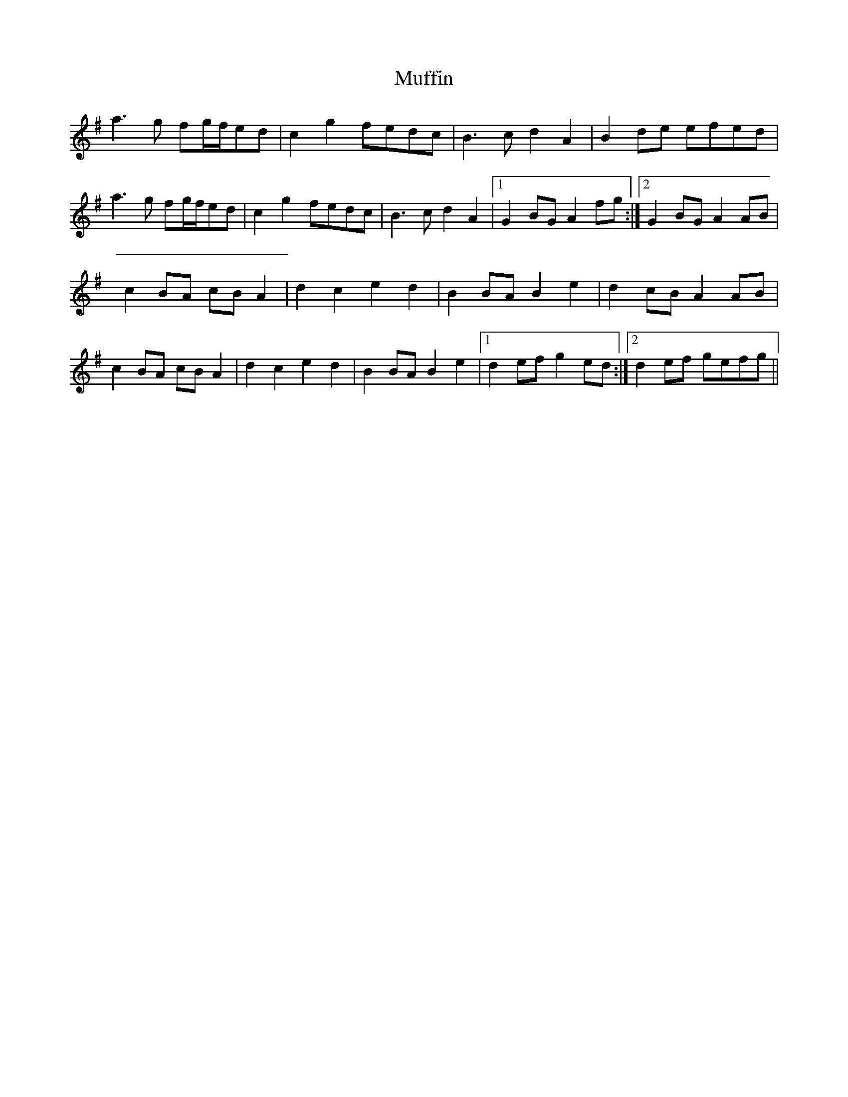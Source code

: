 X: 28325
T: Muffin
R: march
M: 
K: Gmajor
a3g fg/f/ed|c2g2fedc|B3cd2A2|B2de efed|
a3g fg/f/ed|c2g2fedc|B3cd2A2|1 G2BGA2 fg:|2 G2BGA2 AB|
c2BA cBA2|d2c2e2d2|B2BAB2e2|d2cBA2AB|
c2BA cBA2|d2c2e2d2|B2BAB2e2|1 d2efg2ed:|2 d2ef gefg||

